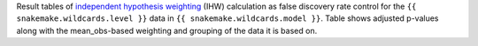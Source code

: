 Result tables of `independent hypothesis weighting <https://arxiv.org/abs/1701.05179>`_ (IHW) calculation as false discovery rate control for the ``{{ snakemake.wildcards.level }}`` data in ``{{ snakemake.wildcards.model }}``.
Table shows adjusted p-values along with the mean_obs-based weighting and grouping of the data it is based on.
